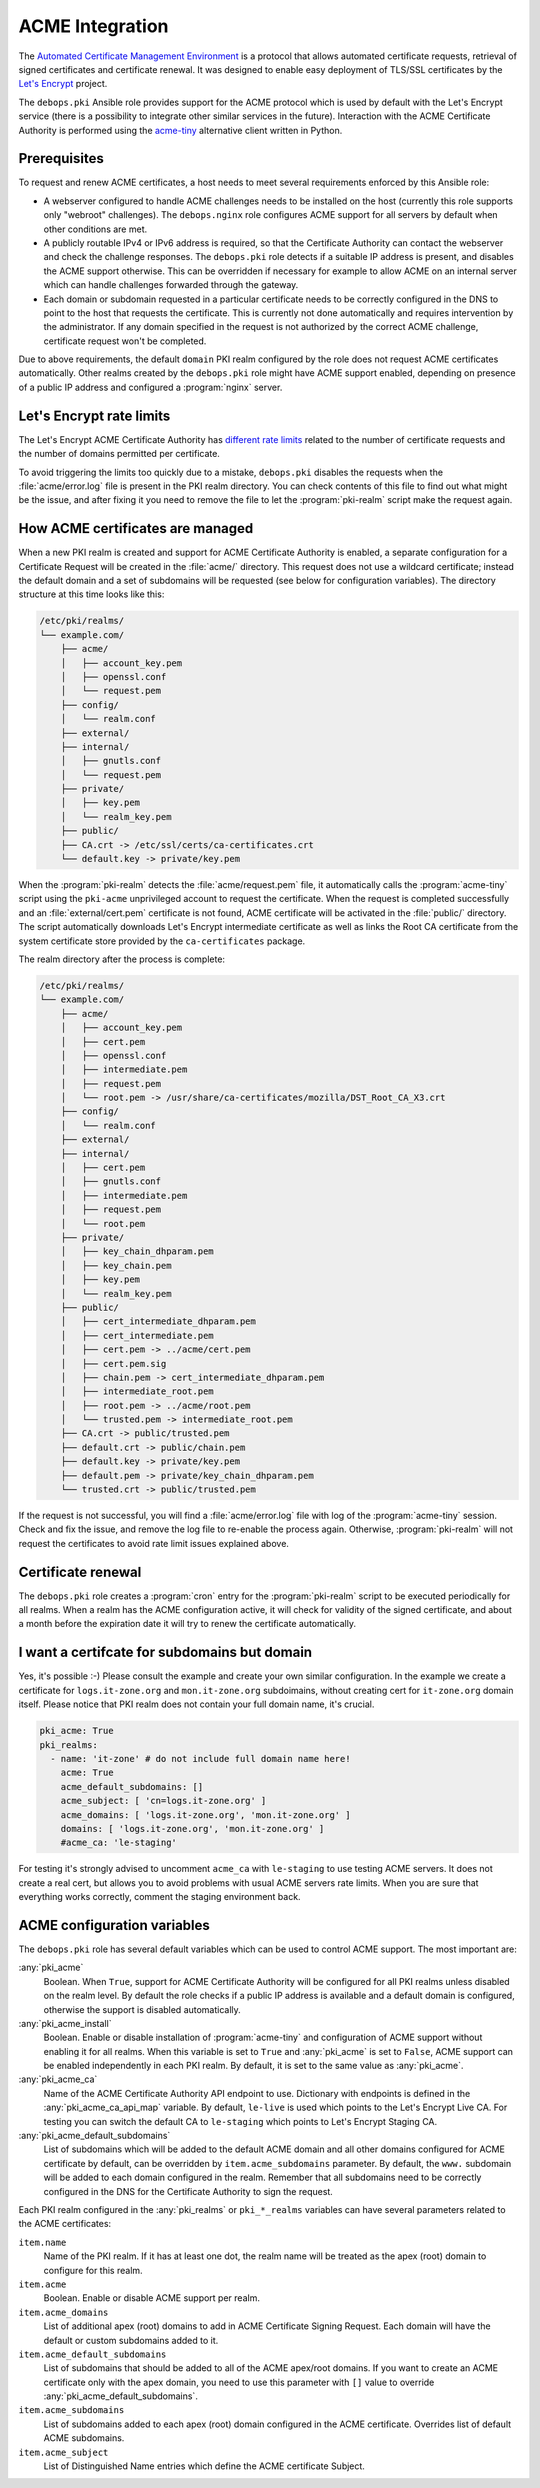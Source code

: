 .. _acme_integration:

ACME Integration
================

The `Automated Certificate Management Environment <https://en.wikipedia.org/wiki/Automated_Certificate_Management_Environment>`_
is a protocol that allows automated certificate requests, retrieval of signed
certificates and certificate renewal. It was designed to enable easy deployment
of TLS/SSL certificates by the `Let's Encrypt <https://letsencrypt.org/>`_
project.

The ``debops.pki`` Ansible role provides support for the ACME protocol which is
used by default with the Let's Encrypt service (there is a possibility to
integrate other similar services in the future). Interaction with the ACME
Certificate Authority is performed using the `acme-tiny
<https://github.com/diafygi/acme-tiny>`_ alternative client written in Python.

Prerequisites
-------------

To request and renew ACME certificates, a host needs to meet several
requirements enforced by this Ansible role:

- A webserver configured to handle ACME challenges needs to be installed on the
  host (currently this role supports only "webroot" challenges). The
  ``debops.nginx`` role configures ACME support for all servers by default when
  other conditions are met.

- A publicly routable IPv4 or IPv6 address is required, so that the Certificate
  Authority can contact the webserver and check the challenge responses. The
  ``debops.pki`` role detects if a suitable IP address is present, and disables
  the ACME support otherwise. This can be overridden if necessary for example to
  allow ACME on an internal server which can handle challenges forwarded
  through the gateway.

- Each domain or subdomain requested in a particular certificate needs to be
  correctly configured in the DNS to point to the host that requests the
  certificate. This is currently not done automatically and requires
  intervention by the administrator. If any domain specified in the request is
  not authorized by the correct ACME challenge, certificate request won't be
  completed.

Due to above requirements, the default ``domain`` PKI realm configured by the
role does not request ACME certificates automatically. Other realms created by
the ``debops.pki`` role might have ACME support enabled, depending on presence
of a public IP address and configured a :program:`nginx` server.

Let's Encrypt rate limits
-------------------------

The Let's Encrypt ACME Certificate Authority has `different rate limits <https://community.letsencrypt.org/t/rate-limits-for-lets-encrypt/6769>`_
related to the number of certificate requests and the number of domains permitted per
certificate.

To avoid triggering the limits too quickly due to a mistake, ``debops.pki``
disables the requests when the :file:`acme/error.log` file is present in the PKI
realm directory. You can check contents of this file to find out what might be
the issue, and after fixing it you need to remove the file to let the
:program:`pki-realm` script make the request again.

How ACME certificates are managed
---------------------------------

When a new PKI realm is created and support for ACME Certificate Authority is
enabled, a separate configuration for a Certificate Request will be created in
the :file:`acme/` directory. This request does not use a wildcard certificate;
instead the default domain and a set of subdomains will be requested (see below
for configuration variables). The directory structure at this time looks like
this:

.. code-block:: none

    /etc/pki/realms/
    └── example.com/
        ├── acme/
        │   ├── account_key.pem
        │   ├── openssl.conf
        │   └── request.pem
        ├── config/
        │   └── realm.conf
        ├── external/
        ├── internal/
        │   ├── gnutls.conf
        │   └── request.pem
        ├── private/
        │   ├── key.pem
        │   └── realm_key.pem
        ├── public/
        ├── CA.crt -> /etc/ssl/certs/ca-certificates.crt
        └── default.key -> private/key.pem

When the :program:`pki-realm` detects the :file:`acme/request.pem` file, it automatically
calls the :program:`acme-tiny` script using the ``pki-acme`` unprivileged account to request
the certificate. When the request is completed successfully and an
:file:`external/cert.pem` certificate is not found, ACME certificate will be
activated in the :file:`public/` directory. The script automatically downloads Let's
Encrypt intermediate certificate as well as links the Root CA certificate from
the system certificate store provided by the ``ca-certificates`` package.

The realm directory after the process is complete:

.. code-block:: none

    /etc/pki/realms/
    └── example.com/
        ├── acme/
        │   ├── account_key.pem
        │   ├── cert.pem
        │   ├── openssl.conf
        │   ├── intermediate.pem
        │   ├── request.pem
        │   └── root.pem -> /usr/share/ca-certificates/mozilla/DST_Root_CA_X3.crt
        ├── config/
        │   └── realm.conf
        ├── external/
        ├── internal/
        │   ├── cert.pem
        │   ├── gnutls.conf
        │   ├── intermediate.pem
        │   ├── request.pem
        │   └── root.pem
        ├── private/
        │   ├── key_chain_dhparam.pem
        │   ├── key_chain.pem
        │   ├── key.pem
        │   └── realm_key.pem
        ├── public/
        │   ├── cert_intermediate_dhparam.pem
        │   ├── cert_intermediate.pem
        │   ├── cert.pem -> ../acme/cert.pem
        │   ├── cert.pem.sig
        │   ├── chain.pem -> cert_intermediate_dhparam.pem
        │   ├── intermediate_root.pem
        │   ├── root.pem -> ../acme/root.pem
        │   └── trusted.pem -> intermediate_root.pem
        ├── CA.crt -> public/trusted.pem
        ├── default.crt -> public/chain.pem
        ├── default.key -> private/key.pem
        ├── default.pem -> private/key_chain_dhparam.pem
        └── trusted.crt -> public/trusted.pem

If the request is not successful, you will find a :file:`acme/error.log` file with
log of the :program:`acme-tiny` session. Check and fix the issue, and remove the log
file to re-enable the process again. Otherwise, :program:`pki-realm` will not request
the certificates to avoid rate limit issues explained above.

Certificate renewal
-------------------

The ``debops.pki`` role creates a :program:`cron` entry for the :program:`pki-realm` script
to be executed periodically for all realms. When a realm has the ACME
configuration active, it will check for validity of the signed certificate, and
about a month before the expiration date it will try to renew the certificate
automatically.

I want a certifcate for subdomains but domain
---------------------------------------------

Yes, it's possible :-) Please consult the example and create your own similar
configuration. In the example we create a certificate for ``logs.it-zone.org``
and ``mon.it-zone.org`` subdoimains, without creating cert for ``it-zone.org``
domain itself. Please notice that PKI realm does not contain your full domain
name, it's crucial.

.. code-block:: yml

    pki_acme: True
    pki_realms:
      - name: 'it-zone' # do not include full domain name here!
        acme: True
        acme_default_subdomains: []
        acme_subject: [ 'cn=logs.it-zone.org' ]
        acme_domains: [ 'logs.it-zone.org', 'mon.it-zone.org' ]
        domains: [ 'logs.it-zone.org', 'mon.it-zone.org' ]
        #acme_ca: 'le-staging'

For testing it's strongly advised to uncomment ``acme_ca`` with ``le-staging`` to 
use testing ACME servers. It does not create a real cert, but allows you to avoid
problems with usual ACME servers rate limits. When you are sure that everything works
correctly, comment the staging environment back.


ACME configuration variables
----------------------------

The ``debops.pki`` role has several default variables which can be used to
control ACME support. The most important are:

:any:`pki_acme`
  Boolean. When ``True``, support for ACME Certificate Authority will be
  configured for all PKI realms unless disabled on the realm level. By default
  the role checks if a public IP address is available and a default domain is
  configured, otherwise the support is disabled automatically.

:any:`pki_acme_install`
  Boolean. Enable or disable installation of :program:`acme-tiny` and configuration of
  ACME support without enabling it for all realms. When this variable is set to
  ``True`` and :any:`pki_acme` is set to ``False``, ACME support can be enabled
  independently in each PKI realm. By default, it is set to the same value as
  :any:`pki_acme`.

:any:`pki_acme_ca`
  Name of the ACME Certificate Authority API endpoint to use. Dictionary with
  endpoints is defined in the :any:`pki_acme_ca_api_map` variable. By default,
  ``le-live`` is used which points to the Let's Encrypt Live CA. For testing
  you can switch the default CA to ``le-staging`` which points to Let's Encrypt
  Staging CA.

:any:`pki_acme_default_subdomains`
  List of subdomains which will be added to the default ACME domain and all
  other domains configured for ACME certificate by default, can be overridden by
  ``item.acme_subdomains`` parameter. By default, the ``www.`` subdomain will be
  added to each domain configured in the realm. Remember that all subdomains
  need to be correctly configured in the DNS for the Certificate Authority to
  sign the request.

Each PKI realm configured in the :any:`pki_realms` or ``pki_*_realms`` variables
can have several parameters related to the ACME certificates:

``item.name``
  Name of the PKI realm. If it has at least one dot, the realm name will be
  treated as the apex (root) domain to configure for this realm.

``item.acme``
  Boolean. Enable or disable ACME support per realm.

``item.acme_domains``
  List of additional apex (root) domains to add in ACME Certificate Signing
  Request. Each domain will have the default or custom subdomains added to it.

``item.acme_default_subdomains``
  List of subdomains that should be added to all of the ACME apex/root domains.
  If you want to create an ACME certificate only with the apex domain, you need
  to use this parameter with ``[]`` value to override
  :any:`pki_acme_default_subdomains`.

``item.acme_subdomains``
  List of subdomains added to each apex (root) domain configured in the ACME
  certificate. Overrides list of default ACME subdomains.

``item.acme_subject``
  List of Distinguished Name entries which define the ACME certificate Subject.

